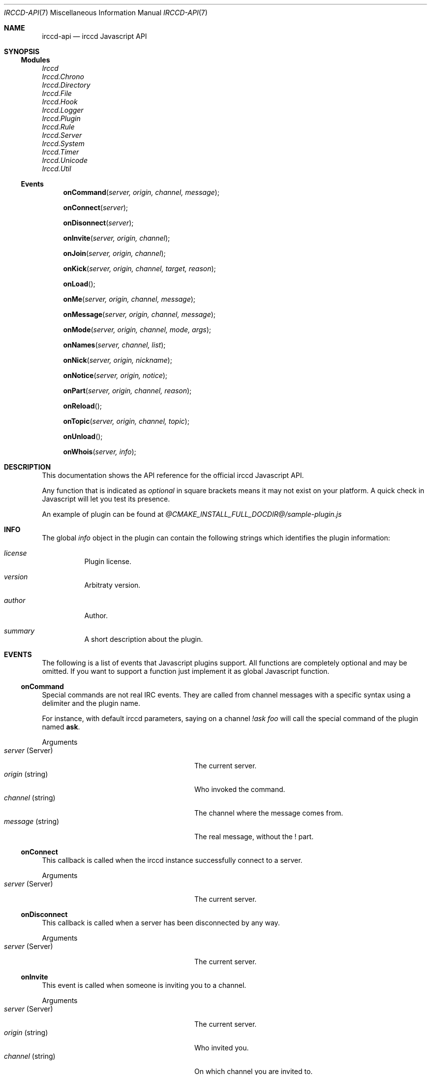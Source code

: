 .\"
.\" Copyright (c) 2013-2023 David Demelier <markand@malikania.fr>
.\"
.\" Permission to use, copy, modify, and/or distribute this software for any
.\" purpose with or without fee is hereby granted, provided that the above
.\" copyright notice and this permission notice appear in all copies.
.\"
.\" THE SOFTWARE IS PROVIDED "AS IS" AND THE AUTHOR DISCLAIMS ALL WARRANTIES
.\" WITH REGARD TO THIS SOFTWARE INCLUDING ALL IMPLIED WARRANTIES OF
.\" MERCHANTABILITY AND FITNESS. IN NO EVENT SHALL THE AUTHOR BE LIABLE FOR
.\" ANY SPECIAL, DIRECT, INDIRECT, OR CONSEQUENTIAL DAMAGES OR ANY DAMAGES
.\" WHATSOEVER RESULTING FROM LOSS OF USE, DATA OR PROFITS, WHETHER IN AN
.\" ACTION OF CONTRACT, NEGLIGENCE OR OTHER TORTIOUS ACTION, ARISING OUT OF
.\" OR IN CONNECTION WITH THE USE OR PERFORMANCE OF THIS SOFTWARE.
.\"
.Dd @IRCCD_MAN_DATE@
.Dt IRCCD-API 7
.Os
.\" NAME
.Sh NAME
.Nm irccd-api
.Nd irccd Javascript API
.\" SYNOPSIS
.Sh SYNOPSIS
.Ss Modules
.Vt Irccd
.Vt Irccd.Chrono
.Vt Irccd.Directory
.Vt Irccd.File
.Vt Irccd.Hook
.Vt Irccd.Logger
.Vt Irccd.Plugin
.Vt Irccd.Rule
.Vt Irccd.Server
.Vt Irccd.System
.Vt Irccd.Timer
.Vt Irccd.Unicode
.Vt Irccd.Util
.Ss Events
.Fn onCommand "server, origin, channel, message"
.Fn onConnect "server"
.Fn onDisonnect "server"
.Fn onInvite "server, origin, channel"
.Fn onJoin "server, origin, channel"
.Fn onKick "server, origin, channel, target, reason"
.Fn onLoad "
.Fn onMe "server, origin, channel, message"
.Fn onMessage "server, origin, channel, message"
.Fn onMode "server, origin, channel, mode, args"
.Fn onNames "server, channel, list"
.Fn onNick "server, origin, nickname"
.Fn onNotice "server, origin, notice"
.Fn onPart "server, origin, channel, reason"
.Fn onReload "
.Fn onTopic "server, origin, channel, topic"
.Fn onUnload "
.Fn onWhois "server, info"
.El
.\" DESCRIPTION
.Sh DESCRIPTION
This documentation shows the API reference for the official irccd Javascript
API.
.Pp
Any function that is indicated as
.Em optional
in square brackets means it may not exist on your platform. A quick check in
Javascript will let you test its presence.
.Pp
An example of plugin can be found at
.Pa @CMAKE_INSTALL_FULL_DOCDIR@/sample-plugin.js
.\" INFO
.Sh INFO
The global
.Vt info
object in the plugin can contain the following strings which identifies the
plugin information:
.Bl -tag
.It Vt license
Plugin license.
.It Vt version
Arbitraty version.
.It Vt author
Author.
.It Vt summary
A short description about the plugin.
.El
.\" EVENTS
.Sh EVENTS
The following is a list of events that Javascript plugins support. All functions
are completely optional and may be omitted. If you want to support a function
just implement it as global Javascript function.
.\" onCommand
.Ss onCommand
Special commands are not real IRC events. They are called from channel messages
with a specific syntax using a delimiter and the plugin name.
.Pp
For instance, with default irccd parameters, saying on a channel
.Ar "!ask foo"
will call the special command of the plugin named
.Nm ask .
.Pp
Arguments
.Bl -tag -width 20n -compact -offset Ds
.It Fa server No (Server)
The current server.
.It Fa origin No (string)
Who invoked the command.
.It Fa channel No (string)
The channel where the message comes from.
.It Fa message No (string)
The real message, without the ! part.
.El
.\" onConnect
.Ss onConnect
This callback is called when the irccd instance successfully connect to a
server.
.Pp
Arguments
.Bl -tag -width 20n -compact -offset Ds
.It Fa server No (Server)
The current server.
.El
.\" onDisconnect
.Ss onDisconnect
This callback is called when a server has been disconnected by any way.
.Pp
Arguments
.Bl -tag -width 20n -compact -offset Ds
.It Fa server No (Server)
The current server.
.El
.\" onInvite
.Ss onInvite
This event is called when someone is inviting you to a channel.
.Pp
Arguments
.Bl -tag -width 20n -compact -offset Ds
.It Fa server No (Server)
The current server.
.It Fa origin No (string)
Who invited you.
.It Fa channel No (string)
On which channel you are invited to.
.El
.\" onJoin
.Ss onJoin
User join events, this function is called when someone joins a channel.
.Pp
Arguments
.Bl -tag -width 20n -compact -offset Ds
.It Fa server No (Server)
The current server.
.It Fa origin No (string)
The person who joined the channel.
.It Fa channel No (string)
The channel the user has joined.
.El
.\" onKick
.Ss onKick
This event is triggered when someone has been kicked from a channel.
.Pp
Arguments
.Bl -tag -width 20n -compact -offset Ds
.It Fa server No (Server)
The current server.
.It Fa origin No (string)
Who kicked the person.
.It Fa channel No (string)
The channel.
.It Fa target No (string)
The kicked person.
.It Fa reason No (string)
An optional reason.
.El
.\" onLoad
.Ss onLoad
This function is called when irccd instance load a plugin. If this function
throws an error, the script is not loaded.
.\" onMe
.Ss onMe
Action emote.
.Pp
Arguments
.Bl -tag -width 20n -compact -offset Ds
.It Fa server No (Server)
The current server.
.It Fa origin No (string)
The person who said something.
.It Fa channel No (string)
The channel.
.It Fa message No (string)
The message sent.
.El
.\" onMessage
.Ss onMessage
This event is triggered when someone said something on a specific channel.
.Pp
Arguments
.Bl -tag -width 20n -compact -offset Ds
.It Fa server No (Server)
The current server.
.It Fa origin No (string)
The person who said something.
.It Fa channel No (string)
The channel.
.It Fa message No (string)
The message sent.
.El
.\" onMode
.Ss onMode
This event is triggered when the server changed a channel mode or your mode.
.Pp
Arguments
.Bl -tag -width 20n -compact -offset Ds
.It Fa server No (Server)
The current server.
.It Fa origin No (string)
The person who changed the mode.
.It Fa mode No (string)
The new mode.
.It Fa args No (array)
List of mode arguments as strings.
.El
.\" onNames
.Ss onNames
This event is triggered when a list of names has come.
.Pp
Arguments
.Bl -tag -width 20n -compact -offset Ds
.It Fa server No (Server)
The current server.
.It Fa channel No (string)
Which channel.
.It Fa list No (string)
A sequence with all users.
.El
.\" onNick
.Ss onNick
This event is triggered when someone changed its nickname.
.Pp
Arguments
.Bl -tag -width 20n -compact -offset Ds
.It Fa server No (Server)
The current server.
.It Fa origin No (string)
The old nickname.
.It Fa nickname No (string)
The new nickname.
.El
.\" onNotice
.Ss onNotice
This event is triggered when someone sent a notice to you.
.Pp
Arguments
.Bl -tag -width 20n -compact -offset Ds
.It Fa server No (Server)
The current server.
.It Fa origin No (string)
The one who sent the notice.
.It Fa message No (string)
The notice message.
.El
.\" onPart
.Ss onPart
This event is triggered when someone has left a specific channel.
.Pp
Arguments
.Bl -tag -width 20n -compact -offset Ds
.It Fa server No (Server)
The current server.
.It Fa origin No (string)
The person who left the channel.
.It Fa channel No (string)
The channel.
.It Fa reason No (string)
An optional reason.
.El
.\" onReload
.Ss onReload
Request to reload the plugin.
.Pp
This function does nothing in the irccd internals, it just calls a function that
you can use to reload some data.
.\" onTopic
.Ss onTopic
This event is triggered when someone changed the channel's topic.
.Pp
Arguments
.Bl -tag -width 20n -compact -offset Ds
.It Fa server No (Server)
The current server.
.It Fa origin No (string)
The person who changed the topic.
.It Fa channel No (string)
The channel.
.It Fa topic No (string)
The new topic (may be empty).
.El
.\" onUnload
.Ss onUnload
This event is triggered when the plugin is about to be unloaded.
.\" onWhois
.Ss onWhois
This event is triggered when irccd gets information about a user.
.Pp
Arguments
.Bl -tag -width 20n -compact -offset Ds
.It Fa server No (Server)
The current server.
.It Fa info No (Object)
The whois information.
.El
.Pp
The
.Fa info
is an object with the following properties:
.Bl -tag -width "nickname (string)"
.It Fa nickname No (string)
The user nickname.
.It Fa user No (string)
The user name.
.It Fa host No (string)
The hostname.
.It Fa realname No (string)
The real name used.
.It Fa channels No (array)
An optional list of channels joined by the user. Objects in the array are
defined using the following properties:
.Bl -tag -width "name (string)"
.It Fa name No (string)
The name of the channel.
.It Fa modes No (int)
A bitwise mask of modes applied the user has on this channel.
.El
.El
.\" MODULES
.Sh MODULES
The following modules are part of the official Javascript API. They are all
accessible as global function, variables and objects.
.Pp
All modules are categorized into pseudo namespaces that are placed into the
global
.Va Irccd
object. (e.g.
.Va Irccd.Directory , Irccd.File ) .
See dedicated manual pages for information of all submodules.
.\" CONSTANTS
.Sh CONSTANTS
.\" Constants
The following constants properties are defined:
.Pp
.Bl -tag
.It Va Irccd.Version No (object)
See below.
.It Va Irccd.Version.Major No (int)
The major irccd version.
.It Va Irccd.Version.Minor No (int)
The minor irccd version.
.It Va Irccd.Version.Patch No (int)
The patch irccd version.
.El
.Pp
.\" EXCEPTIONS
.Sh EXCEPTIONS
The following exceptions are defined:
.Bl -tag
.It Va Irccd.SystemError
An exception inheriting Error thrown by some filesystem functions.
.El
.\" SEE ALSO
.Sh SEE ALSO
.Xr irccd 1
.Xr irccd-api-chrono 3 ,
.Xr irccd-api-directory 3 ,
.Xr irccd-api-file 3 ,
.Xr irccd-api-hook 3 ,
.Xr irccd-api-http 3 ,
.Xr irccd-api-logger 3 ,
.Xr irccd-api-plugin 3 ,
.Xr irccd-api-rule 3 ,
.Xr irccd-api-server 3 ,
.Xr irccd-api-system 3 ,
.Xr irccd-api-timer 3 ,
.Xr irccd-api-unicode 3 ,
.Xr irccd-api-util 3
.\" AUTHORS
.Sh AUTHORS
The
.Nm irccd
daemon was written by
.An David Demelier Aq Mt markand@malikania.fr .
